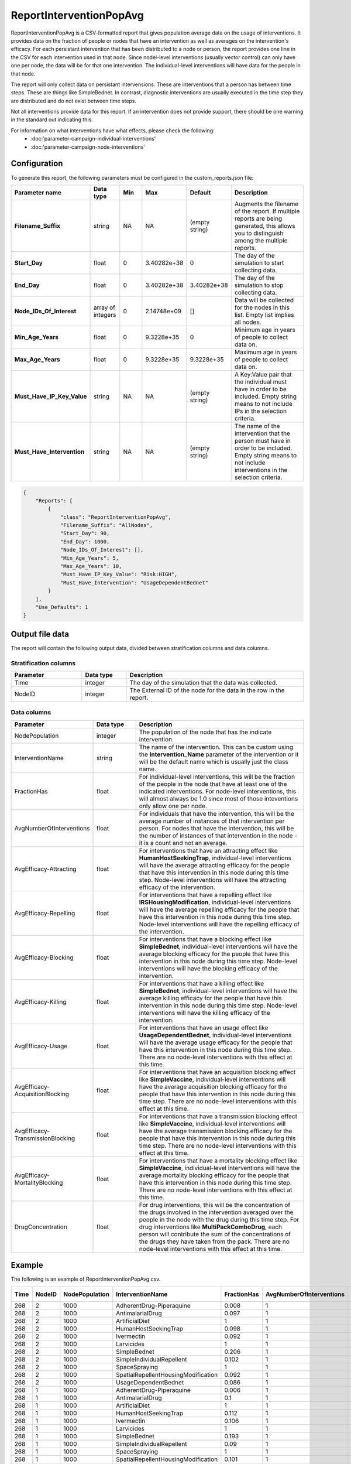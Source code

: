 ========================
ReportInterventionPopAvg
========================

ReportInterventionPopAvg is a CSV-formatted report that gives population average
data on the usage of interventions.  It provides data on the fraction of people
or nodes that have an intervention as well as averages on the intervention's efficacy.
For each persistant intervention that has been distributed to a node or person,
the report provides one line in the CSV for each intervention used in that node.
Since nodel-level interventions (usually vector control) can only have one per node,
the data will be for that one intervention.  The individual-level interventions
will have data for the people in that node.

The report will only collect data on persistant intervensions.  These are interventions
that a person has between time steps.  These are things like SimpleBednet.  In contrast,
diagnostic interventions are usually executed in the time step they are distributed
and do not exist between time steps.

Not all interventions provide data for this report.  If an intervention does not
provide support, there should be one warning in the standard out indicating this.

For information on what interventions have what effects, please check the following:
    * :doc:'parameter-campaign-individual-interventions'
    * :doc:'parameter-campaign-node-interventions'

Configuration
=============

To generate this report, the following parameters must be configured in the custom_reports.json file:

.. csv-table::
    :header: Parameter name, Data type, Min, Max, Default, Description
    :widths: 8, 5, 5, 5, 5, 20

    **Filename_Suffix**, string, NA, NA, (empty string), "Augments the filename of the report. If multiple reports are being generated, this allows you to distinguish among the multiple reports."
    **Start_Day**,"float","0","3.40282e+38","0","The day of the simulation to start collecting data."
    **End_Day**,"float","0","3.40282e+38","3.40282e+38","The day of the simulation to stop collecting data."
    **Node_IDs_Of_Interest**,"array of integers","0","2.14748e+09","[]","Data will be collected for the nodes in this list.  Empty list implies all nodes."
    **Min_Age_Years**,"float","0","9.3228e+35","0","Minimum age in years of people to collect data on."
    **Max_Age_Years**,"float","0","9.3228e+35","9.3228e+35","Maximum age in years of people to collect data on."
    **Must_Have_IP_Key_Value**, string, NA, NA, (empty string), "A Key:Value pair that the individual must have in order to be included. Empty string means to not include IPs in the selection criteria."
    **Must_Have_Intervention**, string, NA, NA, (empty string), "The name of the intervention that the person must have in order to be included. Empty string means to not include interventions in the selection criteria."


.. code-block:: json

    {
        "Reports": [
            {
                "class": "ReportInterventionPopAvg",
                "Filename_Suffix": "AllNodes",
                "Start_Day": 90,
                "End_Day": 1000,
                "Node_IDs_Of_Interest": [],
                "Min_Age_Years": 5,
                "Max_Age_Years": 10,
                "Must_Have_IP_Key_Value": "Risk:HIGH",
                "Must_Have_Intervention": "UsageDependentBednet"
            }
        ],
        "Use_Defaults": 1
    }


Output file data
================

The report will contain the following output data, divided between stratification columns and data
columns.


Stratification columns
----------------------

.. csv-table::
    :header: Parameter, Data type, Description
    :widths: 8, 5, 20

    Time, integer, The day of the simulation that the data was collected.
    NodeID, integer, The External ID of the node for the data in the row in the report.


Data columns
------------

.. csv-table::
    :header: Parameter, Data type, Description
    :widths: 8, 5, 20

    NodePopulation, integer, "The population of the node that has the indicate intervention."
    InterventionName, string, "The name of the intervention.  This can be custom using the **Intervention_Name** parameter of the intervention or it will be the default name which is usually just the class name."
    FractionHas, float, "For individual-level interventions, this will be the fraction of the people in the node that have at least one of the indicated interventions.  For node-level interventions, this will almost always be 1.0 since most of those inteventions only allow one per node."
    AvgNumberOfInterventions, float, "For individuals that have the intervention, this will be the average number of instances of that intervention per person.  For nodes that have the intervention, this will be the number of instances of that intervention in the node - it is a count and not an average."
    AvgEfficacy-Attracting, float, "For interventions that have an attracting effect like **HumanHostSeekingTrap**, individual-level interventions will have the average attracting efficacy for the people that have this intervention in this node during this time step.  Node-level interventions will have the attracting efficacy of the intervention."
    AvgEfficacy-Repelling, float, "For interventions that have a repelling effect like **IRSHousingModification**, individual-level interventions will have the average repelling efficacy for the people that have this intervention in this node during this time step.  Node-level interventions will have the repelling efficacy of the intervention."
    AvgEfficacy-Blocking, float, "For interventions that have a blocking effect like **SimpleBednet**, individual-level interventions will have the average blocking efficacy for the people that have this intervention in this node during this time step.  Node-level interventions will have the blocking efficacy of the intervention."
    AvgEfficacy-Killing, float, "For interventions that have a killing effect like **SimpleBednet**, individual-level interventions will have the average killing efficacy for the people that have this intervention in this node during this time step.  Node-level interventions will have the killing efficacy of the intervention."
    AvgEfficacy-Usage, float, "For interventions that have an usage effect like **UsageDependentBednet**, individual-level interventions will have the average usage efficacy for the people that have this intervention in this node during this time step.  There are no node-level interventions with this effect at this time."
    AvgEfficacy-AcquisitionBlocking, float, "For interventions that have an acquisition blocking effect like **SimpleVaccine**, individual-level interventions will have the average acquisition blocking efficacy for the people that have this intervention in this node during this time step.  There are no node-level interventions with this effect at this time."
    AvgEfficacy-TransmissionBlocking, float, "For interventions that have a transmission blocking effect like **SimpleVaccine**, individual-level interventions will have the average transmission blocking efficacy for the people that have this intervention in this node during this time step.  There are no node-level interventions with this effect at this time."
    AvgEfficacy-MortalityBlocking, float, "For interventions that have a mortality blocking effect like **SimpleVaccine**, individual-level interventions will have the average mortality blocking efficacy for the people that have this intervention in this node during this time step.  There are no node-level interventions with this effect at this time."
    DrugConcentration, float, "For drug interventions, this will be the concentration of the drugs involved in the intervention averaged over the people in the node with the drug during this time step.  For drug interventions like **MultiPackComboDrug**, each person will contribute the sum of the concentrations of the drugs they have taken from the pack. There are no node-level interventions with this effect at this time."


Example
=======

The following is an example of ReportInterventionPopAvg.csv.

.. csv-table::
    :header: Time, NodeID, NodePopulation, InterventionName, FractionHas, AvgNumberOfInterventions, AvgEfficacy-Attracting, AvgEfficacy-Repelling, AvgEfficacy-Blocking, AvgEfficacy-Killing, AvgEfficacy-Usage, AvgEfficacy-AcquisitionBlocking, AvgEfficacy-TransmissionBlocking, AvgEfficacy-MortalityBlocking, DrugConcentration
    :widths: 5, 5, 5, 5, 5, 5, 5, 5, 5, 5, 5, 5, 5, 5, 5

    268,2,1000,AdherentDrug-Piperaquine,0.008,1,0,0,0,0,0,0,0,0,0.110735
    268,2,1000,AntimalarialDrug,0.097,1,0,0,0,0,0,0,0,0,8.5187e-05
    268,2,1000,ArtificialDiet,1,1,0.5,0,0,0,0,0,0,0,0
    268,2,1000,HumanHostSeekingTrap,0.098,1,0,0,0,0.3,0,0,0,0,0
    268,2,1000,Ivermectin,0.092,1,0,0,0,0.3,0,0,0,0,0
    268,2,1000,Larvicides,1,1,0,0,0,0.0681233,0,0,0,0,0
    268,2,1000,SimpleBednet,0.206,1,0,0.1,0,0.450683,1,0,0,0,0
    268,2,1000,SimpleIndividualRepellent,0.102,1,0,0.2,0,0,0,0,0,0,0
    268,2,1000,SpaceSpraying,1,1,0,0,0,0.075,0,0,0,0,0
    268,2,1000,SpatialRepellentHousingModification,0.092,1,0,0.3,0,0,0,0,0,0,0
    268,2,1000,UsageDependentBednet,0.086,1,0,0.1,1,0.5,1,0,0,0,0
    268,1,1000,AdherentDrug-Piperaquine,0.006,1,0,0,0,0,0,0,0,0,0.104079
    268,1,1000,AntimalarialDrug,0.1,1,0,0,0,0,0,0,0,0,8.50645e-05
    268,1,1000,ArtificialDiet,1,1,0.5,0,0,0,0,0,0,0,0
    268,1,1000,HumanHostSeekingTrap,0.112,1,0,0,0,0.3,0,0,0,0,0
    268,1,1000,Ivermectin,0.106,1,0,0,0,0.3,0,0,0,0,0
    268,1,1000,Larvicides,1,1,0,0,0,0.0681233,0,0,0,0,0
    268,1,1000,SimpleBednet,0.193,1,0,0.1,0,0.450683,1,0,0,0,0
    268,1,1000,SimpleIndividualRepellent,0.09,1,0,0.2,0,0,0,0,0,0,0
    268,1,1000,SpaceSpraying,1,1,0,0,0,0.075,0,0,0,0,0
    268,1,1000,SpatialRepellentHousingModification,0.101,1,0,0.3,0,0,0,0,0,0,0
    268,1,1000,UsageDependentBednet,0.091,1,0,0.1,1,0.5,1,0,0,0,0
    269,2,1000,AdherentDrug-Piperaquine,0.008,1,0,0,0,0,0,0,0,0,0.108067
    269,2,1000,AntimalarialDrug,0.097,1,0,0,0,0,0,0,0,0,6.97451e-05
    269,2,1000,ArtificialDiet,1,1,0.5,0,0,0,0,0,0,0,0
    269,2,1000,HumanHostSeekingTrap,0.098,1,0,0,0,0.3,0,0,0,0,0
    269,2,1000,Ivermectin,0.092,1,0,0,0,0.3,0,0,0,0,0
    269,2,1000,Larvicides,1,1,0,0,0,0.0667608,0,0,0,0,0
    269,2,1000,SimpleBednet,0.206,1,0,0.1,0,0.448428,1,0,0,0,0
    269,2,1000,SimpleIndividualRepellent,0.102,1,0,0.2,0,0,0,0,0,0,0
    269,2,1000,SpaceSpraying,1,1,0,0,0,0.075,0,0,0,0,0
    269,2,1000,SpatialRepellentHousingModification,0.092,1,0,0.3,0,0,0,0,0,0,0
    269,1,1000,AdherentDrug-Piperaquine,0.006,1,0,0,0,0,0,0,0,0,0.101571
    269,1,1000,AntimalarialDrug,0.1,1,0,0,0,0,0,0,0,0,6.96448e-05
    269,1,1000,ArtificialDiet,1,1,0.5,0,0,0,0,0,0,0,0
    269,1,1000,HumanHostSeekingTrap,0.112,1,0,0,0,0.3,0,0,0,0,0
    269,1,1000,Ivermectin,0.106,1,0,0,0,0.3,0,0,0,0,0
    269,1,1000,Larvicides,1,1,0,0,0,0.0667608,0,0,0,0,0
    269,1,1000,SimpleBednet,0.193,1,0,0.1,0,0.448428,1,0,0,0,0
    269,1,1000,SimpleIndividualRepellent,0.09,1,0,0.2,0,0,0,0,0,0,0
    269,1,1000,SpaceSpraying,1,1,0,0,0,0.075,0,0,0,0,0
    269,1,1000,SpatialRepellentHousingModification,0.101,1,0,0.3,0,0,0,0,0,0,0

